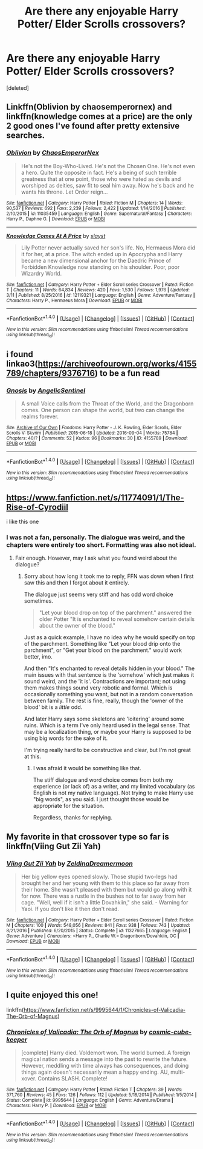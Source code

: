 #+TITLE: Are there any enjoyable Harry Potter/ Elder Scrolls crossovers?

* Are there any enjoyable Harry Potter/ Elder Scrolls crossovers?
:PROPERTIES:
:Score: 15
:DateUnix: 1521269122.0
:DateShort: 2018-Mar-17
:END:
[deleted]


** Linkffn(Oblivion by chaosemperornex) and linkffn(knowledge comes at a price) are the only 2 good ones I've found after pretty extensive searches.
:PROPERTIES:
:Author: Ironworkshop
:Score: 4
:DateUnix: 1521287720.0
:DateShort: 2018-Mar-17
:END:

*** [[http://www.fanfiction.net/s/11035459/1/][*/Oblivion/*]] by [[https://www.fanfiction.net/u/5380349/ChaosEmperorNex][/ChaosEmperorNex/]]

#+begin_quote
  He's not the Boy-Who-Lived. He's not the Chosen One. He's not even a hero. Quite the opposite in fact. He's a being of such terrible greatness that at one point, those who were hated as devils and worshiped as deities, saw fit to seal him away. Now he's back and he wants his throne. Let Order reign...
#+end_quote

^{/Site/: [[http://www.fanfiction.net/][fanfiction.net]] *|* /Category/: Harry Potter *|* /Rated/: Fiction M *|* /Chapters/: 14 *|* /Words/: 90,537 *|* /Reviews/: 692 *|* /Favs/: 2,239 *|* /Follows/: 2,422 *|* /Updated/: 1/14/2016 *|* /Published/: 2/10/2015 *|* /id/: 11035459 *|* /Language/: English *|* /Genre/: Supernatural/Fantasy *|* /Characters/: Harry P., Daphne G. *|* /Download/: [[http://www.ff2ebook.com/old/ffn-bot/index.php?id=11035459&source=ff&filetype=epub][EPUB]] or [[http://www.ff2ebook.com/old/ffn-bot/index.php?id=11035459&source=ff&filetype=mobi][MOBI]]}

--------------

[[http://www.fanfiction.net/s/12119321/1/][*/Knowledge Comes At A Price/*]] by [[https://www.fanfiction.net/u/5703672/slayst][/slayst/]]

#+begin_quote
  Lily Potter never actually saved her son's life. No, Hermaeus Mora did it for her, at a price. The witch ended up in Apocrypha and Harry became a new dimensional anchor for the Daedric Prince of Forbidden Knowledge now standing on his shoulder. Poor, poor Wizardry World.
#+end_quote

^{/Site/: [[http://www.fanfiction.net/][fanfiction.net]] *|* /Category/: Harry Potter + Elder Scroll series Crossover *|* /Rated/: Fiction T *|* /Chapters/: 11 *|* /Words/: 64,834 *|* /Reviews/: 420 *|* /Favs/: 1,530 *|* /Follows/: 1,976 *|* /Updated/: 3/11 *|* /Published/: 8/25/2016 *|* /id/: 12119321 *|* /Language/: English *|* /Genre/: Adventure/Fantasy *|* /Characters/: Harry P., Hermaeus Mora *|* /Download/: [[http://www.ff2ebook.com/old/ffn-bot/index.php?id=12119321&source=ff&filetype=epub][EPUB]] or [[http://www.ff2ebook.com/old/ffn-bot/index.php?id=12119321&source=ff&filetype=mobi][MOBI]]}

--------------

*FanfictionBot*^{1.4.0} *|* [[[https://github.com/tusing/reddit-ffn-bot/wiki/Usage][Usage]]] | [[[https://github.com/tusing/reddit-ffn-bot/wiki/Changelog][Changelog]]] | [[[https://github.com/tusing/reddit-ffn-bot/issues/][Issues]]] | [[[https://github.com/tusing/reddit-ffn-bot/][GitHub]]] | [[[https://www.reddit.com/message/compose?to=tusing][Contact]]]

^{/New in this version: Slim recommendations using/ ffnbot!slim! /Thread recommendations using/ linksub(thread_id)!}
:PROPERTIES:
:Author: FanfictionBot
:Score: 1
:DateUnix: 1521287757.0
:DateShort: 2018-Mar-17
:END:


** i found linkao3([[https://archiveofourown.org/works/4155789/chapters/9376716]]) to be a fun read
:PROPERTIES:
:Author: blockbaven
:Score: 3
:DateUnix: 1521303833.0
:DateShort: 2018-Mar-17
:END:

*** [[http://archiveofourown.org/works/4155789][*/Gnosis/*]] by [[http://www.archiveofourown.org/users/AngelicSentinel/pseuds/AngelicSentinel][/AngelicSentinel/]]

#+begin_quote
  A small Voice calls from the Throat of the World, and the Dragonborn comes. One person can shape the world, but two can change the realms forever.
#+end_quote

^{/Site/: [[http://www.archiveofourown.org/][Archive of Our Own]] *|* /Fandoms/: Harry Potter - J. K. Rowling, Elder Scrolls, Elder Scrolls V: Skyrim *|* /Published/: 2015-06-18 *|* /Updated/: 2016-09-04 *|* /Words/: 75784 *|* /Chapters/: 40/? *|* /Comments/: 52 *|* /Kudos/: 96 *|* /Bookmarks/: 30 *|* /ID/: 4155789 *|* /Download/: [[http://archiveofourown.org/downloads/An/AngelicSentinel/4155789/Gnosis.epub?updated_at=1498407657][EPUB]] or [[http://archiveofourown.org/downloads/An/AngelicSentinel/4155789/Gnosis.mobi?updated_at=1498407657][MOBI]]}

--------------

*FanfictionBot*^{1.4.0} *|* [[[https://github.com/tusing/reddit-ffn-bot/wiki/Usage][Usage]]] | [[[https://github.com/tusing/reddit-ffn-bot/wiki/Changelog][Changelog]]] | [[[https://github.com/tusing/reddit-ffn-bot/issues/][Issues]]] | [[[https://github.com/tusing/reddit-ffn-bot/][GitHub]]] | [[[https://www.reddit.com/message/compose?to=tusing][Contact]]]

^{/New in this version: Slim recommendations using/ ffnbot!slim! /Thread recommendations using/ linksub(thread_id)!}
:PROPERTIES:
:Author: FanfictionBot
:Score: 1
:DateUnix: 1521303877.0
:DateShort: 2018-Mar-17
:END:


** [[https://www.fanfiction.net/s/11774091/1/The-Rise-of-Cyrodiil]]

i like this one
:PROPERTIES:
:Author: PiousOwl
:Score: 4
:DateUnix: 1521273695.0
:DateShort: 2018-Mar-17
:END:

*** I was not a fan, personally. The dialogue was weird, and the chapters were entirely too short. Formatting was also not ideal.
:PROPERTIES:
:Author: idekthrowawa
:Score: 7
:DateUnix: 1521275196.0
:DateShort: 2018-Mar-17
:END:

**** Fair enough. However, may I ask what you found weird about the dialogue?
:PROPERTIES:
:Score: 2
:DateUnix: 1521320999.0
:DateShort: 2018-Mar-18
:END:

***** Sorry about how long it took me to reply, FFN was down when I first saw this and then I forgot about it entirely.

The dialogue just seems very stiff and has odd word choice sometimes.

#+begin_quote
  "Let your blood drop on top of the parchment." answered the older Potter "It is enchanted to reveal somehow certain details about the owner of the blood."
#+end_quote

Just as a quick example, I have no idea why he would specify on top of the parchment. Something like "Let your blood drip onto the parchment", or "Get your blood on the parchment." would work better, imo.

And then "It's enchanted to reveal details hidden in your blood." The main issues with that sentence is the 'somehow' which just makes it sound weird, and the 'it is'. Contractions are important; not using them makes things sound very robotic and formal. Which is occasionally something you want, but not in a random conversation between family. The rest is fine, really, though the 'owner of the blood' bit is a /little/ odd.

And later Harry says some skeletons are 'loitering' around some ruins. Which is a term I've only heard used in the legal sense. That may be a localization thing, or maybe your Harry is supposed to be using big words for the sake of it.

I'm trying really hard to be constructive and clear, but I'm not great at this.
:PROPERTIES:
:Author: idekthrowawa
:Score: 3
:DateUnix: 1521362905.0
:DateShort: 2018-Mar-18
:END:

****** I was afraid it would be something like that.

The stiff dialogue and word choice comes from both my experience (or lack of) as a writer, and my limited vocabulary (as English is not my native language). Not trying to make Harry use "big words", as you said. I just thought those would be appropriate for the situation.

Regardless, thanks for replying.
:PROPERTIES:
:Score: 3
:DateUnix: 1521397536.0
:DateShort: 2018-Mar-18
:END:


** My favorite in that crossover type so far is linkffn(Viing Gut Zii Yah)
:PROPERTIES:
:Author: ThilboBagginshield
:Score: 1
:DateUnix: 1521508239.0
:DateShort: 2018-Mar-20
:END:

*** [[http://www.fanfiction.net/s/11327665/1/][*/Viing Gut Zii Yah/*]] by [[https://www.fanfiction.net/u/5302745/ZeldinaDreamermoon][/ZeldinaDreamermoon/]]

#+begin_quote
  Her big yellow eyes opened slowly. Those stupid two-legs had brought her and her young with them to this place so far away from their home. She wasn't pleased with them but would go along with it for now. There was a rustle in the bushes not to far away from her cage. "Well, well if it isn't a little Dovahkiin," she said. - Warning for Yaoi. If you don't like it then don't read.
#+end_quote

^{/Site/: [[http://www.fanfiction.net/][fanfiction.net]] *|* /Category/: Harry Potter + Elder Scroll series Crossover *|* /Rated/: Fiction M *|* /Chapters/: 100 *|* /Words/: 548,056 *|* /Reviews/: 841 *|* /Favs/: 938 *|* /Follows/: 743 *|* /Updated/: 8/21/2016 *|* /Published/: 6/20/2015 *|* /Status/: Complete *|* /id/: 11327665 *|* /Language/: English *|* /Genre/: Adventure *|* /Characters/: <Harry P., Charlie W.> Dragonborn/Dovahkiin, OC *|* /Download/: [[http://www.ff2ebook.com/old/ffn-bot/index.php?id=11327665&source=ff&filetype=epub][EPUB]] or [[http://www.ff2ebook.com/old/ffn-bot/index.php?id=11327665&source=ff&filetype=mobi][MOBI]]}

--------------

*FanfictionBot*^{1.4.0} *|* [[[https://github.com/tusing/reddit-ffn-bot/wiki/Usage][Usage]]] | [[[https://github.com/tusing/reddit-ffn-bot/wiki/Changelog][Changelog]]] | [[[https://github.com/tusing/reddit-ffn-bot/issues/][Issues]]] | [[[https://github.com/tusing/reddit-ffn-bot/][GitHub]]] | [[[https://www.reddit.com/message/compose?to=tusing][Contact]]]

^{/New in this version: Slim recommendations using/ ffnbot!slim! /Thread recommendations using/ linksub(thread_id)!}
:PROPERTIES:
:Author: FanfictionBot
:Score: 1
:DateUnix: 1521508258.0
:DateShort: 2018-Mar-20
:END:


** I quite enjoyed this one!

linkffn([[https://www.fanfiction.net/s/9995644/1/Chronicles-of-Valicadia-The-Orb-of-Magnus]])
:PROPERTIES:
:Author: mediumpizzabox
:Score: -1
:DateUnix: 1521272307.0
:DateShort: 2018-Mar-17
:END:

*** [[http://www.fanfiction.net/s/9995644/1/][*/Chronicles of Valicadia: The Orb of Magnus/*]] by [[https://www.fanfiction.net/u/1373974/cosmic-cube-keeper][/cosmic-cube-keeper/]]

#+begin_quote
  [complete] Harry died. Voldemort won. The world burned. A foreign magical nation sends a message into the past to rewrite the future. However, meddling with time always has consequences, and doing things again doesn't necessarily mean a happy ending. AU, multi-xover. Contains SLASH. Complete!
#+end_quote

^{/Site/: [[http://www.fanfiction.net/][fanfiction.net]] *|* /Category/: Harry Potter *|* /Rated/: Fiction T *|* /Chapters/: 39 *|* /Words/: 371,760 *|* /Reviews/: 45 *|* /Favs/: 126 *|* /Follows/: 112 *|* /Updated/: 5/18/2014 *|* /Published/: 1/5/2014 *|* /Status/: Complete *|* /id/: 9995644 *|* /Language/: English *|* /Genre/: Adventure/Drama *|* /Characters/: Harry P. *|* /Download/: [[http://www.ff2ebook.com/old/ffn-bot/index.php?id=9995644&source=ff&filetype=epub][EPUB]] or [[http://www.ff2ebook.com/old/ffn-bot/index.php?id=9995644&source=ff&filetype=mobi][MOBI]]}

--------------

*FanfictionBot*^{1.4.0} *|* [[[https://github.com/tusing/reddit-ffn-bot/wiki/Usage][Usage]]] | [[[https://github.com/tusing/reddit-ffn-bot/wiki/Changelog][Changelog]]] | [[[https://github.com/tusing/reddit-ffn-bot/issues/][Issues]]] | [[[https://github.com/tusing/reddit-ffn-bot/][GitHub]]] | [[[https://www.reddit.com/message/compose?to=tusing][Contact]]]

^{/New in this version: Slim recommendations using/ ffnbot!slim! /Thread recommendations using/ linksub(thread_id)!}
:PROPERTIES:
:Author: FanfictionBot
:Score: 2
:DateUnix: 1521272323.0
:DateShort: 2018-Mar-17
:END:
